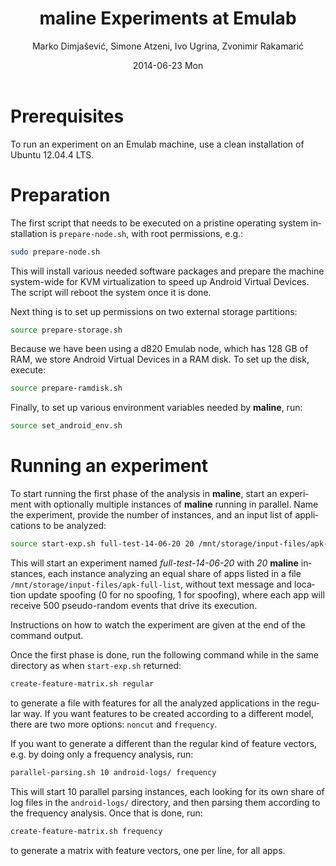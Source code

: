 #+TITLE:     maline Experiments at Emulab
#+AUTHOR:    Marko Dimjašević, Simone Atzeni, Ivo Ugrina, Zvonimir Rakamarić
#+EMAIL:     marko@cs.utah.edu
#+DATE:      2014-06-23 Mon
#+DESCRIPTION:
#+KEYWORDS:
#+LANGUAGE:  en
#+OPTIONS:   H:3 num:t toc:t \n:nil @:t ::t |:t ^:t -:t f:t *:t <:t
#+OPTIONS:   TeX:t LaTeX:t skip:nil d:nil todo:t pri:nil tags:not-in-toc

#+EXPORT_SELECT_TAGS: export
#+EXPORT_EXCLUDE_TAGS: noexport
#+LINK_UP:   
#+LINK_HOME: 
#+XSLT:

* Prerequisites
To run an experiment on an Emulab machine, use a clean installation of Ubuntu
12.04.4 LTS.
* Preparation
The first script that needs to be executed on a pristine operating system
installation is =prepare-node.sh=, with root permissions, e.g.:

#+BEGIN_SRC sh :exports code
  sudo prepare-node.sh
#+END_SRC

This will install various needed software packages and prepare the machine
system-wide for KVM virtualization to speed up Android Virtual Devices. The
script will reboot the system once it is done.

Next thing is to set up permissions on two external storage partitions:

#+BEGIN_SRC sh :exports code
  source prepare-storage.sh
#+END_SRC

Because we have been using a d820 Emulab node, which has 128 GB of RAM, we
store Android Virtual Devices in a RAM disk. To set up the disk, execute:

#+BEGIN_SRC sh :exports code
  source prepare-ramdisk.sh
#+END_SRC

Finally, to set up various environment variables needed by *maline*, run:

#+BEGIN_SRC sh :exports code
  source set_android_env.sh
#+END_SRC

* Running an experiment
To start running the first phase of the analysis in *maline*, start an
experiment with optionally multiple instances of *maline* running in
parallel. Name the experiment, provide the number of instances, and an input
list of applications to be analyzed:

#+BEGIN_SRC sh :exports code
  source start-exp.sh full-test-14-06-20 20 /mnt/storage/input-files/apk-full-list 0 500
#+END_SRC

This will start an experiment named /full-test-14-06-20/ with /20/ *maline*
instances, each instance analyzing an equal share of apps listed in a file
=/mnt/storage/input-files/apk-full-list=, without text message and location
update spoofing (0 for no spoofing, 1 for spoofing), where each app will
receive 500 pseudo-random events that drive its execution.

Instructions on how to watch the experiment are given at the end of the
command output.


Once the first phase is done, run the following command while in the same
directory as when =start-exp.sh= returned:

#+BEGIN_SRC sh :exports code
  create-feature-matrix.sh regular
#+END_SRC

to generate a file with features for all the analyzed applications in the
regular way. If you want features to be created according to a different
model, there are two more options: =noncut= and =frequency=.

If you want to generate a different than the regular kind of feature vectors,
e.g. by doing only a frequency analysis, run:

#+BEGIN_SRC sh :exports code
  parallel-parsing.sh 10 android-logs/ frequency
#+END_SRC

This will start 10 parallel parsing instances, each looking for its own share
of log files in the =android-logs/= directory, and then parsing them according
to the frequency analysis. Once that is done, run:

#+BEGIN_SRC sh :exports code
  create-feature-matrix.sh frequency
#+END_SRC

to generate a matrix with feature vectors, one per line, for all apps.

# TODO: Finish this section.
# The second part is to generate a feature file that will be used in the machine
# learning phase. 
